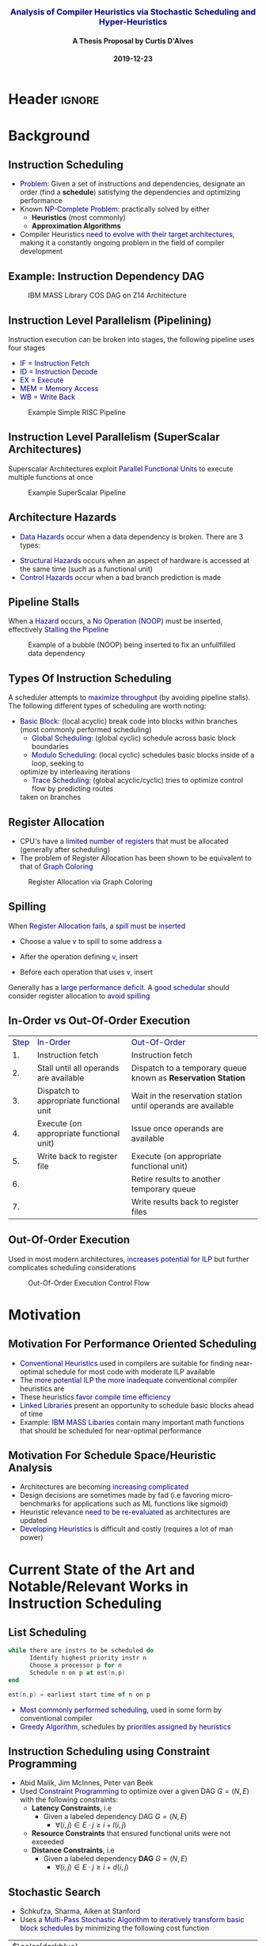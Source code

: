 * Header :ignore:
# -*- mode: org; -*-

#+REVEAL_ROOT: https://cdn.jsdelivr.net/reveal.js/3.0.0/
# #+REVEAL_ROOT: /home/dalvescb/reveal.js/
# #+REVEAL_THEME: league
#+REVEAL_THEME: sky

#+OPTIONS: reveal_title_slide:auto num:nil toc:nil timestamp:nil

#+MACRO: color @@html:<font color="$1">$2</font>@@
#+MACRO: alert @@html:<font color="navy">$1</font>@@
#+MACRO: small @@html:<h3><font color="navy">$1</font></h3>@@
#+MACRO: smaller @@html:<h4>$1</h4>@@

#+REVEAL_PLUGINS: (highlight)

# #+REVEAL_EXTRA_CSS: ./mystyle.css
# #+REVEAL_EXTRA_CSS: /Users/curtis/reveal.js/css/theme/night.css

# To load Org-reveal, type “M-x load-library”, then type “ox-reveal”.


#+Title: {{{small(Analysis of Compiler Heuristics via Stochastic Scheduling and Hyper-Heuristics)}}}  
# Stochastic Optimization for Instruction Scheduling and Their Potential for Architecture Analysis 
#+Date: {{{smaller(2019-12-23)}}}
#+Email: curtis.dalves@gmail.com
#+Author: {{{smaller(A Thesis Proposal by Curtis D'Alves)}}}

#+REVEAL_TITLE_SLIDE_TEMPLATE:"<h6>%t<\h6>"

* Background
** Instruction Scheduling
  - {{{alert(Problem:)}}} 
    Given a set of instructions and dependencies, designate an order 
    (find a *schedule*) satisfying the dependencies and optimizing performance
  - Known {{{alert(NP-Complete Problem:)}}} practically solved by either
    - *Heuristics* (most commonly)
    - *Approximation Algorithms*
  - Compiler Heuristics {{{alert(need to evolve with their target
    architectures)}}}, making it a constantly ongoing problem in the field of
    compiler development

** Example: Instruction Dependency DAG
   #+CAPTION: IBM MASS Library COS DAG on Z14 Architecture
   #+ATTR_HTML: :width 110% :height 110%
   [[file:../figures/DAG.svg]]

** Instruction Level Parallelism (Pipelining)  
   Instruction execution can be broken into stages, the following pipeline uses four stages
    - {{{alert(IF = Instruction Fetch)}}}
    - {{{alert(ID = Instruction Decode)}}}
    - {{{alert(EX = Execute)}}}
    - {{{alert(MEM = Memory Access)}}}
    - {{{alert(WB =  Write Back)}}}
   #+CAPTION: Example Simple RISC Pipeline 
   #+ATTR_HTML: :width 95% :height 95%
   [[file:../figures/RISCPipeline.png]]

** Instruction Level Parallelism (SuperScalar Architectures)  
   Superscalar Architectures exploit {{{alert(Parallel Functional Units)}}} to
   execute multiple functions at once
   #+CAPTION: Example SuperScalar Pipeline 
   #+ATTR_HTML: :width 95% :height 95%
   [[file:../figures/SuperScalarPipeline.png]]

** Architecture Hazards
   - {{{alert(Data Hazards)}}} occur when a data dependency is broken. There are 3 types:
\begin{align*}
\qquad & \qquad & \\
\textbf{RAW}                    & \qquad & \textbf{WAR}                   \\ 
\textbf{R2} \leftarrow R5 + R3  & \qquad & R4 \leftarrow R1 + \textbf{R5} \\ 
R4 \leftarrow \textbf{R2} + R3  & \qquad & \textbf{R5} \leftarrow R1 + R2 \\ 
\textbf{WAW} & & \\
\textbf{R2} \leftarrow R4 + R7 & & \\
\textbf{R2} \leftarrow R1 + R3 & & 
\end{align*}
     - {{{alert(Structural Hazards)}}} occurs when an aspect of hardware is accessed at the
       same time (such as a functional unit)
     - {{{alert(Control Hazards)}}} occur when a bad branch
       prediction is made
      
** Pipeline Stalls  
  When a {{{alert(Hazard)}}} occurs, a {{{alert(No Operation (NOOP))}}} must be
  inserted, effectively {{{alert(Stalling the Pipeline)}}}
  
   #+CAPTION: Example of a bubble (NOOP) being inserted to fix an unfullfilled data dependency
   #+ATTR_HTML: :width 95% :height 95%
   [[file:../figures/PipelineStall.png]]
  
** Types Of Instruction Scheduling
   A scheduler attempts to {{{alert(maximize throughput)}}} (by avoiding
   pipeline stalls). The following different types of scheduling are worth
   noting:
   
   - {{{alert(Basic Block:)}}} (local acyclic) break code into blocks within branches (most commonly performed scheduling)
	 - {{{alert(Global Scheduling:)}}} (global cyclic) schedule across basic block boundaries
	 - {{{alert(Modulo Scheduling:)}}} (local cyclic) schedules basic blocks inside of a loop, seeking to
     optimize by interleaving iterations
	 - {{{alert(Trace Scheduling:)}}} (global acyclic/cyclic) tries to optimize control flow by predicting routes
     taken on branches

** Register Allocation
   - CPU's have a {{{alert(limited number of registers)}}} that must be
     allocated (generally after scheduling)
   - The problem of Register Allocation has been shown to be equivalent to that
     of {{{alert(Graph Coloring)}}}
     
   #+CAPTION: Register Allocation via Graph Coloring
   #+ATTR_HTML: :width 95% :height 95%
   [[file:../figures/GraphColor.png]]
  
** Spilling 
   When {{{alert(Register Allocation fails)}}}, a {{{alert(spill must be
   inserted)}}}
   - Choose a value {{{alert(v)}}} to spill to some address {{{alert(a)}}}
   - After the operation defining {{{alert(v)}}}, insert
     \begin{align*}
     \operatorname{store}(\operatorname{v}, \operatorname{a})
     \end{align*}
   - Before each operation that uses {{{alert(v)}}}, insert
    \begin{align*}
    v \leftarrow \operatorname{load}(\operatorname{a})    
    \end{align*}
   Generally has a {{{alert(large performance deficit)}}}. A {{{alert(good
   schedular)}}} should consider register allocation to {{{alert(avoid
   spilling)}}}
  
** In-Order vs Out-Of-Order Execution
  | {{{alert(Step)}}} | {{{alert(In-Order)}}}                    | {{{alert(Out-Of-Order)}}}                                    |
  |                1. | Instruction fetch                        | Instruction fetch                                            |
  |                2. | Stall until all operands are available   | Dispatch to a temporary queue known as *Reservation Station* |
  |                3. | Dispatch to appropriate functional unit  | Wait in the reservation station until operands are available |
  |                4. | Execute (on appropriate functional unit) | Issue once operands are available                            |
  |                5. | Write back to register file              | Execute (on appropriate functional unit)                     |
  |                6. |                                          | Retire results to another temporary queue                    |
  |                7. |                                          | Write results back to register files                         |
                                               
** Out-Of-Order Execution 
 Used in most modern architectures, {{{alert(increases potential for ILP)}}} but
 further complicates scheduling considerations 
 
   #+CAPTION: Out-Of-Order Execution Control Flow
   #+ATTR_HTML: :width 80% :height 80%
   [[file:../figures/OoODiagram.png]]

* Motivation 
** Motivation For Performance Oriented Scheduling
   - {{{alert(Conventional Heuristics)}}} used in compilers are suitable for
     finding near-optimal schedule for most code with moderate ILP available
   - The {{{alert(more potential ILP the more inadequate)}}} conventional
     compiler heuristics are
   - These heuristics {{{alert(favor compile time efficiency)}}}
   - {{{alert(Linked Libraries)}}} present an opportunity to schedule basic
     blocks ahead of time
   - Example: {{{alert(IBM MASS Libaries)}}} contain many important math
     functions that should be scheduled for near-optimal performance 
     
** Motivation For Schedule Space/Heuristic Analysis
   - Architectures are becoming {{{alert(increasing complicated)}}}
   - Design decisions are sometimes made by fad (i.e favoring micro-benchmarks
     for applications such as ML functions like sigmoid)
   - Heuristic relevance {{{alert(need to be re-evaluated)}}} as
     architectures are updated
   - {{{alert(Developing Heuristics)}}} is difficult and costly (requires a lot
     of man power)
     
* Current State of the Art and Notable/Relevant Works in Instruction Scheduling

** List Scheduling 
#+BEGIN_SRC ada
while there are instrs to be scheduled do 
      Identify highest priority instr n
      Choose a processor p for n
      Schedule n on p at est(n,p)
end

est(n,p) = earliest start time of n on p
#+END_SRC
   - {{{alert(Most commonly performed scheduling)}}}, used in some form by
     conventional compiler
   - {{{alert(Greedy Algorithm)}}}, schedules by {{{alert(priorities assigned by
     heuristics)}}}

** Instruction Scheduling using Constraint Programming
   - Abid Malik, Jim McInnes, Peter van Beek
   - Used {{{alert(Constraint Programming)}}} to optimize over a given DAG $G =
     (N,E)$ with the following constraints:
     - *Latency Constraints*, i.e
       - Given a labeled dependency DAG $G = (N,E)$ 
          - $\forall (i,j) \in E \cdot j \geq i + l(i,j)$ 
     - *Resource Constraints* that ensured functional units were not exceeded
     - *Distance Constraints*, i.e
       - Given a labeled dependency *DAG*  $G = (N,E)$ 
         - $\forall (i,j) \in E \cdot j \geq i + d(i,j)$
    
** Stochastic Search 
   - Schkufza, Sharma, Aiken at Stanford
   - Uses a {{{alert(Multi-Pass Stochastic Algorithm)}}} to {{{alert(iteratively
     transform basic block schedules)}}} by minimizing the following cost function

  \begin{align*}
    \qquad \\
    \operatorname{cost}(R; T) = w_e \times \operatorname{eq}(R; T) + w_p \times \operatorname{perf}(R; T) \\
    \qquad 
  \end{align*}

  | $\color{darkblue}{\boldsymbol{R}}$             | any rewrite of the program                                      |
  | $\color{darkblue}{\boldsymbol{T}}$             | the input program sequence                                      |
  | $\color{darkblue}{\operatorname{eq}(\cdot)}$   | the equivalence function (0 if $\color{darkblue}{R \equiv T}$ ) |
  | $\color{darkblue}{\operatorname{perf}(\cdot)}$ | a metric for performance                                        |
  | $\color{darkblue}{\boldsymbol{w_e}}$           | weight for the equivalence term                                 |
  | $\color{darkblue}{\boldsymbol{w_p}}$           | weight for the performance term                                 |

 - Uses {{{alert(Markov-Chain-Monte-Carlo (MCMC))}}} sampling to stochastically
   explore schedule space

* Research Efforts Thus Far
** Focus on Finding Near-Optimal Schedules for MASS Libraries
   - scheduling inside a loop ({{{alert(modulo scheduling)}}})
   - ignoring {{{alert(global/trace)}}} scheduling techniques
   - scheduling on {{{alert(IBM Z)}}} (hopefully {{{alert(POWER)}}} coming soon) 
   - little consideration for cost of schedule generation
   - Up to 20% speedup on core functions already achieved

** Continuous Optimization Model For Modulo Scheduling
#+BEGIN_cmath
#+HTML: <small>
\begin{align}
    \color{navy}{\text{Objective Variables }} & t_i, b_i, f_i:& \mathbb{R} \\
    \color{navy}{\text{Constants }} & \textrm{II} :& \mathbb{R} \\
    \color{navy}{\text{Indicator Function }} & \mathbb{IN} :& \mathbb{R} \rightarrow \mathbb{R} \\
    & t_i :& \text{dispatch time} \\
    & b_i :& \text{completion time} \\
    & f_i :& \text{FIFO use } 0 \leq f_i \leq 1 \\
    & \textrm{II} :& \text{iteration interval} \frac{\# instructions}{dispatches/cycle} \\
\end{align}
#+HTML: </small>
#+END_cmath

  {{{alert(NOTE)}}}: dispatch and completion times are designed to model *OoO* (Out of Order) execution machines 
  
** Continuous Optimization Model
#+BEGIN_cmath
#+HTML: <small>
\begin{align}
    \color{navy}{\text{Hard Constraints }} \qquad & \forall i,j \cdot i \rightarrow j \qquad t_i + \epsilon \leq t_j  \\
								 & 0 \leq t_i \leq b_i \leq \#\text{stages} \cdot \textrm{II}  \\
								 & b_i + \epsilon \leq t_i + \textrm{II} \\
    \color{navy}{\text{Objective Function }} \qquad   & \text{min} \sum_{i} (b_i - t_i + f_i) + \text{Penalties}
\end{align}
#+HTML: </small>    
#+END_cmath

{{{alert(Key Idea:)}}} Encode choice heuristics as penalties, adjust preference
between heuristics by scaling

** IO Penalty
   - {{{alert(IDEA)}}} penalize dispatch time of instructions based on the quantity and
    latencies of it's dependencies
   - {{{alert(Note)}}} This is a *penalty* not a *hard* constraint on latencies

#+BEGIN_cmath
#+HTML: <small>
   \begin{align*}
            \color{navy}{\text{Given }} \qquad  & t_i,t_j \qquad & \forall i,j \mid i \rightarrow j  \\
            \color{navy}{\text{For each i }} \qquad & N_j  =  \sum_{i \rightarrow j} \text{latency}(j) & \\
            \qquad & \qquad & \qquad \\
            \qquad & \mathbb{IO}(i) = \sum_{j} \frac{1}{N_j} \mathbb{IN}(t_i - t_j) & \qquad 
    \end{align*}
#+HTML: </small>
#+END_cmath

** Indicator Function (Custom Sigmoid)
   #+ATTR_HTML: :width 70% :height 70%
   [[file:../figures/sigmoid.jpg]]

    \[ S(x) = \frac{1}{(1 + e^{s(-0.5 + v)})(1 + e^{s(-0.5-v)})} \]
    
** Stochastic Scaling
   - The scaling $\color{black}{\frac{1}{N_j}}$ may be a good *guess*, but not necessarily effective in practice
   - {{{alert(IDEA)}}} scale the {{{alert(IO penalty)}}} stochastically
#+BEGIN_cmath
#+HTML: <small>
      \begin{align*}
          \color{navy}{\text{Define a Grouping}} \qquad & \mathbb{C} = \text{Group}(\forall i \mid i \rightarrow j) \\
          \color{navy}{\text{For each Group i}} \qquad & c_i \in \mathbb{RAND(R)} \\
          \color{navy}{\text{Stochastic Penalty}} \qquad & \sum_i c_i \cdot \mathbb{IO}(i)
        \end{align*}
#+HTML: </small>
#+END_cmath

** Forming Heuristics as Penalties
   Different categories of heuristics can be formed by 
    - {{{alert(Grouping)}}} different types of instructions
    - using the right {{{alert(Indicator Function)}}}

* What do we gain from this approach?
  - {{{alert(Continuous Optimization)}}} algorithm provides a flexible space for schedules to span
    - Different heuristics can be encoded as penalties, scaled for priority
  - {{{alert(Stochastic)}}} element provides a means to generate a variety of
    schedules (i.e generate datasets)

* Proposed research    

** Hyper-Heuristics For Instruction Scheduling
   - {{{alert(Meta-Optimization)}}} is the use of one optimization method to
     tune another
   - {{{alert(Hyper-heuristics)}}} are an offspring of meta-optimization, that
     focuses on {{{alert(learning the space of heuristics)}}} 
   - The set of {{{alert(penalty scalings)}}} from encoding heuristics as
     penalties provides a {{{alert(heuristic space to learn)}}} 
   - Various ML techniques should be explored, in particular:
     - {{{alert(Genetic Programming)}}}
     - {{{alert(Support-Vector Machines (SVM))}}}
       
** Heuristic Analysis
  - By developing hyper-heuristics {{{alert(on a variety of architectures)}}}
    (i.e IBM Z, POWER, .... possibly ARM) and in-between versions of each
    architecture may {{{alert(show contrast between heuristic effectiveness per
    architecture design features)}}}
  - {{{alert(Principal Component Analysis (PCA))}}} is a mathematical technique
    for {{{alert(dimensionality reduction)}}} used in conjunction with ML techniques
  - Possibly {{{alert(use PCA)}}} and other statistical correlation analysis
    techniques to {{{alert(analyze heuristic effectiveness)}}}

** Evaluation of Methods   
  - Performance oriented schedules for MASS libraries generated with our
    stochastic algorithm are
    {{{alert(evaluated for speedup against previous iterations)}}} of the libraries 
  - Evaluation of {{{alert(hyper-heuristic)}}} methods will performed by
    comparing against current {{{alert(IBM XL C Compiler Heuristics)}}}
  - {{{alert(Qualitative analysis)}}} of architecture design feature's influence
    on common heuristics should be performed

* Overview / Conclusions 
  - My proposal is to {{{alert(explore the use of hyper-heuristics for
    instruction scheduling)}}} by learning parameters from my continuous
    optimization model
  - This is an ambitious project requiring the use of methods spanning a wide
    range of fields, including 
    - compiler development
    - computer architecture design
    - continuous optimization
    - machine learning
  - If successful, this research could have a {{{alert(large impact on compiler
    and computer architecture design)}}} process in industry
    
* RoadMap
   - Construct optimization model that can *encode heuristics* as penalties {{{color(green,CHECK)}}}
   - Verify we can use *stochastic scaling* to span a variety of schedules {{{color(green,CHECK)}}}
   - Verify we can use model to find *near-optimal* schedules {{{color(green,CHECK)}}}
   - *Generate data sets* for various architectures and heuristics {{{color(red,TBA)}}}
   - Experiment with ML techniques for developing *hyper-heuristic* methods {{{color(red,TBA)}}}
   - Utilize *data analysis* to rate effectiveness of different heuristics on different architectures {{{color(red,TBA)}}}

* Questions?

